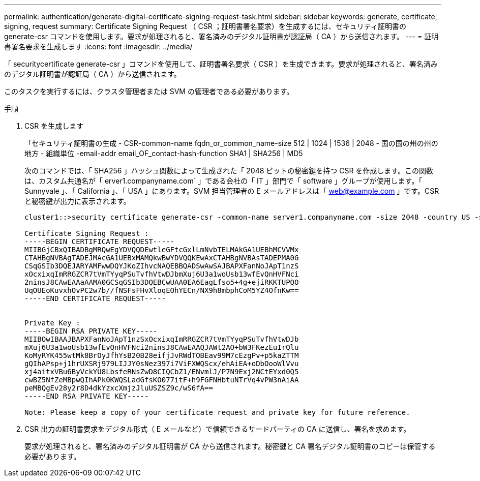 ---
permalink: authentication/generate-digital-certificate-signing-request-task.html 
sidebar: sidebar 
keywords: generate, certificate, signing, request 
summary: Certificate Signing Request （ CSR ；証明書署名要求）を生成するには、セキュリティ証明書の generate-csr コマンドを使用します。要求が処理されると、署名済みのデジタル証明書が認証局（ CA ）から送信されます。 
---
= 証明書署名要求を生成します
:icons: font
:imagesdir: ../media/


[role="lead"]
「 securitycertificate generate-csr 」コマンドを使用して、証明書署名要求（ CSR ）を生成できます。要求が処理されると、署名済みのデジタル証明書が認証局（ CA ）から送信されます。

このタスクを実行するには、クラスタ管理者または SVM の管理者である必要があります。

.手順
. CSR を生成します
+
「セキュリティ証明書の生成 - CSR-common-name fqdn_or_common_name-size 512 | 1024 | 1536 | 2048 - 国の国の州の州の地方 - 組織単位 -email-addr email_OF_contact-hash-function SHA1 | SHA256 | MD5

+
次のコマンドでは、「 SHA256 」ハッシュ関数によって生成された「 2048 ビットの秘密鍵を持つ CSR を作成します。この関数は、カスタム共通名が「 erver1.companyname.com` 」である会社の「 IT 」部門で「 software 」グループが使用します。「 Sunnyvale 」、「 California 」、「 USA 」にあります。SVM 担当管理者の E メールアドレスは「 web@example.com 」です。CSR と秘密鍵が出力に表示されます。

+
[listing]
----
cluster1::>security certificate generate-csr -common-name server1.companyname.com -size 2048 -country US -state California -locality Sunnyvale -organization IT -unit Software -email-addr web@example.com -hash-function SHA256

Certificate Signing Request :
-----BEGIN CERTIFICATE REQUEST-----
MIIBGjCBxQIBADBgMRQwEgYDVQQDEwtleGFtcGxlLmNvbTELMAkGA1UEBhMCVVMx
CTAHBgNVBAgTADEJMAcGA1UEBxMAMQkwBwYDVQQKEwAxCTAHBgNVBAsTADEPMA0G
CSqGSIb3DQEJARYAMFwwDQYJKoZIhvcNAQEBBQADSwAwSAJBAPXFanNoJApT1nzS
xOcxixqImRRGZCR7tVmTYyqPSuTvfhVtwDJbmXuj6U3a1woUsb13wfEvQnHVFNci
2ninsJ8CAwEAAaAAMA0GCSqGSIb3DQEBCwUAA0EA6EagLfso5+4g+ejiRKKTUPQO
UqOUEoKuvxhOvPC2w7b//fNSFsFHvXloqEOhYECn/NX9h8mbphCoM5YZ4OfnKw==
-----END CERTIFICATE REQUEST-----


Private Key :
-----BEGIN RSA PRIVATE KEY-----
MIIBOwIBAAJBAPXFanNoJApT1nzSxOcxixqImRRGZCR7tVmTYyqPSuTvfhVtwDJb
mXuj6U3a1woUsb13wfEvQnHVFNci2ninsJ8CAwEAAQJAWt2AO+bW3FKezEuIrQlu
KoMyRYK455wtMk8BrOyJfhYsB20B28eifjJvRWdTOBEav99M7cEzgPv+p5kaZTTM
gQIhAPsp+j1hrUXSRj979LIJJY0sNez397i7ViFXWQScx/ehAiEA+oDbOooWlVvu
xj4aitxVBu6ByVckYU8LbsfeRNsZwD8CIQCbZ1/ENvmlJ/P7N9Exj2NCtEYxd0Q5
cwBZ5NfZeMBpwQIhAPk0KWQSLadGfsKO077itF+h9FGFNHbtuNTrVq4vPW3nAiAA
peMBQgEv28y2r8D4dkYzxcXmjzJluUSZSZ9c/wS6fA==
-----END RSA PRIVATE KEY-----

Note: Please keep a copy of your certificate request and private key for future reference.
----
. CSR 出力の証明書要求をデジタル形式（ E メールなど）で信頼できるサードパーティの CA に送信し、署名を求めます。
+
要求が処理されると、署名済みのデジタル証明書が CA から送信されます。秘密鍵と CA 署名デジタル証明書のコピーは保管する必要があります。


